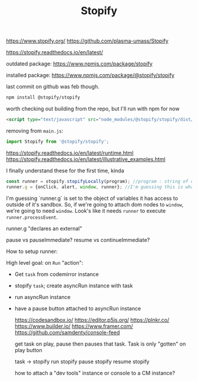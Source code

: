 #+TITLE: Stopify

https://www.stopify.org/
https://github.com/plasma-umass/Stopify

https://stopify.readthedocs.io/en/latest/

outdated package:
https://www.npmjs.com/package/stopify

installed package:
https://www.npmjs.com/package/@stopify/stopify

last commit on github was feb though.

#+BEGIN_SRC sh
npm install @stopify/stopify
#+END_SRC

worth checking out building from the repo, but I'll run with npm for now

#+BEGIN_SRC html
<script type="text/javascript" src="node_modules/@stopify/stopify/dist/stopify-full.bundle.js"></script>
#+END_SRC

removing from ~main.js~:
#+BEGIN_SRC js
import Stopify from '@stopify/stopify';
#+END_SRC

https://stopify.readthedocs.io/en/latest/runtime.html
https://stopify.readthedocs.io/en/latest/illustrative_examples.html

I finally understand these for the first time, kinda

#+BEGIN_SRC js
const runner = stopify.stopifyLocally(program); //program : string of code
runner.g = {onClick, alert, window, runner}; //I'm guessing this is what it has access to
#+END_SRC

I'm guessing `runner.g` is set to the object of variables it has access to outside of it's sandbox. So, if we're going to attach dom nodes to ~window~, we're going to need ~window~. Look's like it needs ~runner~ to execute ~runner.processEvent~.

runner.g "declares an external"

pause vs pauseImmediate?
resume vs continueImmediate?

How to setup runner:

High level goal:
on =Run= "action":
- Get =task= from codemirror instance
- stopify =task=; create asyncRun instance with task
- run asyncRun instance
- have a pause button attached to asyncRun instance

 :related:
 https://codesandbox.io/
 https://editor.p5js.org/
 https://plnkr.co/
 https://www.builder.io/
 https://www.framer.com/
 https://github.com/samdenty/console-feed
 :end:

 get task on play, pause then pauses that task. Task is only "gotten" on play button

 task -> stopify
 run stopify
 pause stopify
 resume stopify

 how to attach a "dev tools" instance or console to a CM instance?
